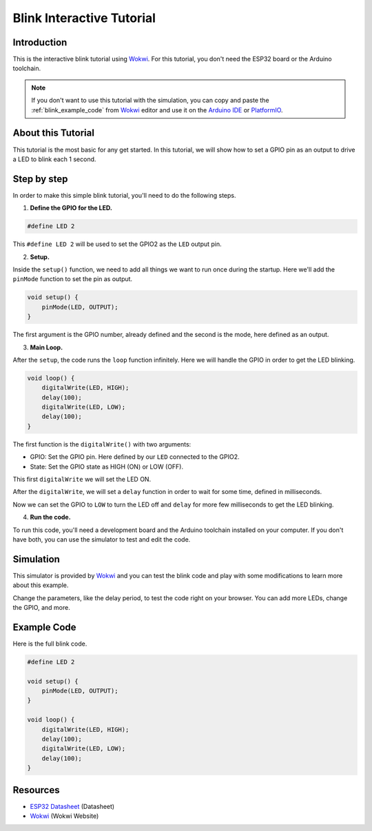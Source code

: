 ##########################
Blink Interactive Tutorial
##########################

Introduction
------------

This is the interactive blink tutorial using `Wokwi`_. For this tutorial, you don't need the ESP32 board or the Arduino toolchain.

.. note:: If you don't want to use this tutorial with the simulation, you can copy and paste the :ref:`blink_example_code` from `Wokwi`_ editor and use it on the `Arduino IDE`_ or `PlatformIO`_.

About this Tutorial
-------------------

This tutorial is the most basic for any get started. In this tutorial, we will show how to set a GPIO pin as an output to drive a LED to blink each 1 second.

Step by step
------------

In order to make this simple blink tutorial, you'll need to do the following steps.

1. **Define the GPIO for the LED.**

.. code-block::

    #define LED 2

This ``#define LED 2`` will be used to set the GPIO2 as the ``LED`` output pin. 

2. **Setup.**

Inside the ``setup()`` function, we need to add all things we want to run once during the startup.
Here we'll add the ``pinMode`` function to set the pin as output.

.. code-block::

    void setup() {
        pinMode(LED, OUTPUT);
    }

The first argument is the GPIO number, already defined and the second is the mode, here defined as an output.

3. **Main Loop.**

After the ``setup``, the code runs the ``loop`` function infinitely. Here we will handle the GPIO in order to get the LED blinking.

.. code-block::

    void loop() {
        digitalWrite(LED, HIGH);
        delay(100);
        digitalWrite(LED, LOW);
        delay(100);
    }

The first function is the ``digitalWrite()`` with two arguments:

* GPIO: Set the GPIO pin. Here defined by our ``LED`` connected to the GPIO2.
* State: Set the GPIO state as HIGH (ON) or LOW (OFF).

This first ``digitalWrite`` we will set the LED ON.

After the ``digitalWrite``, we will set a ``delay`` function in order to wait for some time, defined in milliseconds.

Now we can set the GPIO to ``LOW`` to turn the LED off and ``delay`` for more few milliseconds to get the LED blinking.

4. **Run the code.**

To run this code, you'll need a development board and the Arduino toolchain installed on your computer. If you don't have both, you can use the simulator to test and edit the code.

Simulation
----------

This simulator is provided by `Wokwi`_ and you can test the blink code and play with some modifications to learn more about this example.

.. raw:: html

    <iframe src="https://wokwi.com/arduino/projects/305566932847821378?embed=1" width="100%" height="400" border="0"></iframe>

Change the parameters, like the delay period, to test the code right on your browser. You can add more LEDs, change the GPIO, and more.

.. _blink_example_code:

Example Code
------------

Here is the full blink code.

.. code-block::

    #define LED 2

    void setup() {
        pinMode(LED, OUTPUT);
    }

    void loop() {
        digitalWrite(LED, HIGH);
        delay(100);
        digitalWrite(LED, LOW);
        delay(100);
    }

Resources
---------

* `ESP32 Datasheet`_ (Datasheet)
* `Wokwi`_ (Wokwi Website)

.. _ESP32 Datasheet: https://www.espressif.com/sites/default/files/documentation/esp32_datasheet_en.pdf
.. _Wokwi: https://wokwi.com/
.. _PlatformIO: https://docs.espressif.com/projects/arduino-esp32-fri3d/en/latest/installing.html#platformio
.. _Arduino IDE: https://docs.espressif.com/projects/arduino-esp32-fri3d/en/latest/installing.html#installing-using-boards-manager